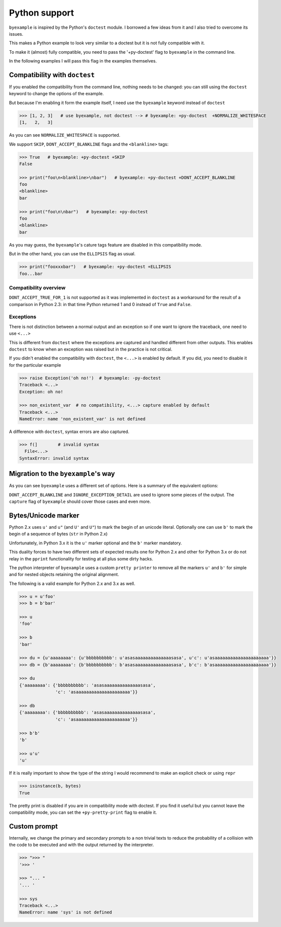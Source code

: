 Python support
==============

``byexample`` is inspired by the Python's ``doctest`` module. I borrowed a
few ideas from it and I also tried to overcome its issues.

This makes a Python example to look very similar to a doctest but it is not
fully compatible with it.

To make it (almost) fully compatible, you need to pass the '+py-doctest' flag to
``byexample`` in the command line.

In the following examples I will pass this flag in the examples themselves.

Compatibility with ``doctest``
------------------------------

If you enabled the compatibility from the command line, nothing needs to be
changed: you can still using the ``doctest`` keyword to change the options
of the example.

But because I'm enabling it form the example itself, I need use the
``byexample`` keyword instead of ``doctest``

.. code:: python

    >>> [1, 2, 3]   # use byexample, not doctest --> # byexample: +py-doctest  +NORMALIZE_WHITESPACE
    [1,   2,   3]


As you can see ``NORMALIZE_WHITESPACE`` is supported.

We support ``SKIP``, ``DONT_ACCEPT_BLANKLINE`` flags and the  ``<blankline>``
tags:

.. code:: python

    >>> True   # byexample: +py-doctest +SKIP
    False

    >>> print("foo\n<blankline>\nbar")   # byexample: +py-doctest +DONT_ACCEPT_BLANKLINE
    foo
    <blankline>
    bar

    >>> print("foo\n\nbar")   # byexample: +py-doctest
    foo
    <blankline>
    bar

As you may guess, the ``byexample``'s cature tags feature are disabled in this
compatibility mode.

But in the other hand, you can use the ``ELLIPSIS`` flag as usual.

.. code:: python

    >>> print("fooxxxbar")   # byexample: +py-doctest +ELLIPSIS
    foo...bar


Compatibility overview
......................

==========================  ============================
``doctest``                 Observations
==========================  ============================
``NORMALIZE_WHITESPACE``    Supported
``DONT_ACCEPT_TRUE_FOR_1``  Ignored
``ELLIPSIS``                Supported
``SKIP``                    Supported
``IGNORE_EXCEPTION_DETAIL`` Ignored
``DONT_ACCEPT_BLANKLINE``   Supported
=========================== ============================

``DONT_ACCEPT_TRUE_FOR_1`` is not supported as it was implemented in ``doctest``
as a workaround for the result of a comparison in Python 2.3: in that time
Python returned 1 and 0 instead of ``True`` and ``False``.


Exceptions
..........

There is not distinction between a normal output and an exception so if
one want to ignore the traceback, one need to use ``<...>``

This is different from ``doctest`` where the exceptions are captured and handled
different from other outputs. This enables ``doctest`` to know when an
exception was raised but in the practice is not critical.

If you didn't enabled the compatibility with ``doctest``, the ``<...>`` is
enabled by default.
If you did, you need to disable it for the particular example

.. code:: python

    >>> raise Exception('oh no!')  # byexample: -py-doctest
    Traceback <...>
    Exception: oh no!

    >>> non_existent_var  # no compatibility, <...> capture enabled by default
    Traceback <...>
    NameError: name 'non_existent_var' is not defined


A difference with ``doctest``, syntax errors are also captured.

.. code:: python

    >>> f(]        # invalid syntax
      File<...>
    SyntaxError: invalid syntax

Migration to the ``byexample``'s way
------------------------------------

As you can see ``byexample`` uses a different set of options. Here
is a summary of the equivalent options:

====================  ==========================  ============================
``byexample``         ``doctest``                 Observations
====================  ==========================  ============================
``norm-ws``           ``NORMALIZE_WHITESPACE``    Same functionality.
*not supported*       ``DONT_ACCEPT_TRUE_FOR_1``  Only useful for Python 2.3.
``capture``           ``ELLIPSIS``                More powerful than ``doctest`` version
``skip``              ``SKIP``                    Same functionality.
``pass``              *not supported*             Execute but do not check.
*better alternative*  ``IGNORE_EXCEPTION_DETAIL`` Use the more general ``capture`` flag.
*better alternative*  ``DONT_ACCEPT_BLANKLINE``   Use the more general ``capture`` flag.
====================  =========================== ============================

``DONT_ACCEPT_BLANKLINE`` and ``IGNORE_EXCEPTION_DETAIL`` are used to ignore
some pieces of the output. The ``capture`` flag of ``byexample`` should cover
those cases and even more.


Bytes/Unicode marker
--------------------

Python 2.x uses ``u'`` and ``u"`` (and ``U'`` and ``U"``) to mark the begin of
an unicode literal. Optionally one can use ``b'`` to mark the begin of a
sequence of bytes (``str`` in Python 2.x)

Unfortunately, in Python 3.x it is the ``u'`` marker optional and the ``b'``
marker mandatory.

This duality forces to have two different sets of expected results one for
Python 2.x and other for Python 3.x or do not relay in the ``pprint``
functionality for testing at all plus some dirty hacks.

The python interpreter of ``byexample`` uses a custom ``pretty printer``
to remove all the markers ``u'`` and ``b'`` for simple and for nested objects
retaining the original alignment.

The following is a valid example for Python 2.x and 3.x as well.

.. code:: python

    >>> u = u'foo'
    >>> b = b'bar'

    >>> u
    'foo'

    >>> b
    'bar'

    >>> du = {u'aaaaaaaa': {u'bbbbbbbbbb': u'asasaaaaaaaaaaaaaasasa', u'c': u'asaaaaaaaaaaaaaaaaaaaaa'}}
    >>> db = {b'aaaaaaaa': {b'bbbbbbbbbb': b'asasaaaaaaaaaaaaaasasa', b'c': b'asaaaaaaaaaaaaaaaaaaaaa'}}

    >>> du
    {'aaaaaaaa': {'bbbbbbbbbb': 'asasaaaaaaaaaaaaaasasa',
                  'c': 'asaaaaaaaaaaaaaaaaaaaaa'}}

    >>> db
    {'aaaaaaaa': {'bbbbbbbbbb': 'asasaaaaaaaaaaaaaasasa',
                  'c': 'asaaaaaaaaaaaaaaaaaaaaa'}}

    >>> b'b'
    'b'

    >>> u'u'
    'u'

If it is really important to show the type of the string I would recommend to
make an explicit check or using ``repr``

.. code:: python

    >>> isinstance(b, bytes)
    True

The pretty print is disabled if you are in compatibility mode with doctest.
If you find it useful but you cannot leave the compatibility mode, you can set
the ``+py-pretty-print`` flag to enable it.


Custom prompt
-------------

Internally, we change the primary and secondary prompts to a non trivial
texts to reduce the probability of a collision with the code to be
executed and with the output returned by the interpreter.

.. code:: python

    >>> ">>> "
    '>>> '

    >>> "... "
    '... '

    >>> sys
    Traceback <...>
    NameError: name 'sys' is not defined
